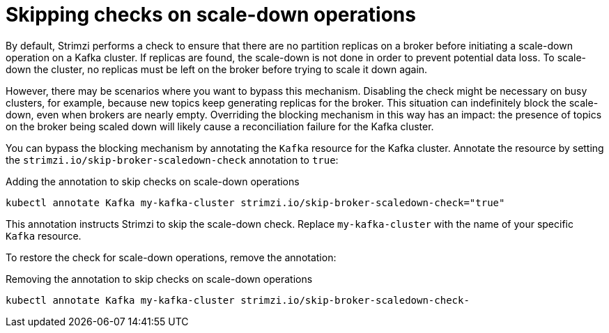 // Module included in the following assemblies:
//
// con-scaling-kafka-clusters.adoc

[id='con-skipping-scale-down-checks-{context}']
= Skipping checks on scale-down operations

[role="_abstract"]
By default, Strimzi performs a check to ensure that there are no partition replicas on a broker before initiating a scale-down operation on a Kafka cluster. 
If replicas are found, the scale-down is not done in order to prevent potential data loss.
To scale-down the cluster, no replicas must be left on the broker before trying to scale it down again.

However, there may be scenarios where you want to bypass this mechanism.
Disabling the check might be necessary on busy clusters, for example, because new topics keep generating replicas for the broker.
This situation can indefinitely block the scale-down, even when brokers are nearly empty.
Overriding the blocking mechanism in this way has an impact:
the presence of topics on the broker being scaled down will likely cause a reconciliation failure for the Kafka cluster. 

You can bypass the blocking mechanism by annotating the `Kafka` resource for the Kafka cluster.
Annotate the resource by setting the `strimzi.io/skip-broker-scaledown-check` annotation to `true`:

.Adding the annotation to skip checks on scale-down operations  
[source,shell,subs="+quotes,attributes+"]
----
kubectl annotate Kafka my-kafka-cluster strimzi.io/skip-broker-scaledown-check="true"
----

This annotation instructs Strimzi to skip the scale-down check.
Replace `my-kafka-cluster` with the name of your specific `Kafka` resource.

To restore the check for scale-down operations, remove the annotation:

.Removing the annotation to skip checks on scale-down operations  
[source,shell,subs="+quotes,attributes+"]
----
kubectl annotate Kafka my-kafka-cluster strimzi.io/skip-broker-scaledown-check-
----
